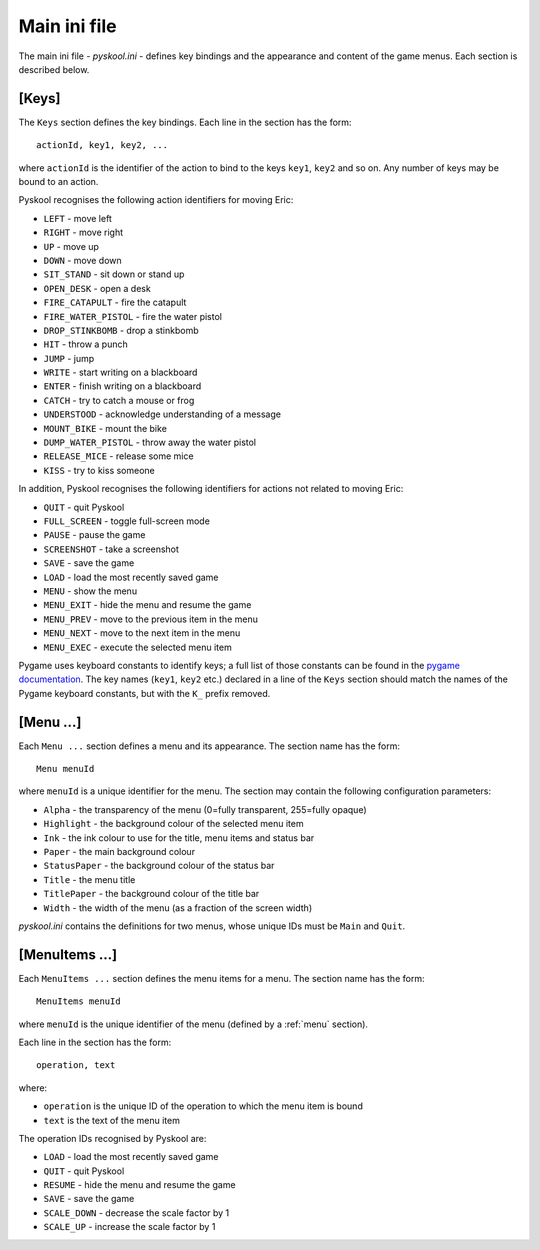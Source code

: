 .. _main-ini-file:

Main ini file
=============
The main ini file - `pyskool.ini` - defines key bindings and the appearance and
content of the game menus. Each section is described below.

.. _keys:

[Keys]
------
The ``Keys`` section defines the key bindings. Each line in the section has the
form::

  actionId, key1, key2, ...

where ``actionId`` is the identifier of the action to bind to the keys
``key1``, ``key2`` and so on. Any number of keys may be bound to an action.

Pyskool recognises the following action identifiers for moving Eric:

* ``LEFT`` - move left
* ``RIGHT`` - move right
* ``UP`` - move up
* ``DOWN`` - move down
* ``SIT_STAND`` - sit down or stand up
* ``OPEN_DESK`` - open a desk
* ``FIRE_CATAPULT`` - fire the catapult
* ``FIRE_WATER_PISTOL`` - fire the water pistol
* ``DROP_STINKBOMB`` - drop a stinkbomb
* ``HIT`` - throw a punch
* ``JUMP`` - jump
* ``WRITE`` - start writing on a blackboard
* ``ENTER`` - finish writing on a blackboard
* ``CATCH`` - try to catch a mouse or frog
* ``UNDERSTOOD`` - acknowledge understanding of a message
* ``MOUNT_BIKE`` - mount the bike
* ``DUMP_WATER_PISTOL`` - throw away the water pistol
* ``RELEASE_MICE`` - release some mice
* ``KISS`` - try to kiss someone

In addition, Pyskool recognises the following identifiers for actions not
related to moving Eric:

* ``QUIT`` - quit Pyskool
* ``FULL_SCREEN`` - toggle full-screen mode
* ``PAUSE`` - pause the game
* ``SCREENSHOT`` - take a screenshot
* ``SAVE`` - save the game
* ``LOAD`` - load the most recently saved game
* ``MENU`` - show the menu
* ``MENU_EXIT`` - hide the menu and resume the game
* ``MENU_PREV`` - move to the previous item in the menu
* ``MENU_NEXT`` - move to the next item in the menu
* ``MENU_EXEC`` - execute the selected menu item

Pygame uses keyboard constants to identify keys; a full list of those constants
can be found in the
`pygame documentation <http://pygame.org/docs/ref/key.html>`_. The key names
(``key1``, ``key2`` etc.) declared in a line of the ``Keys`` section should
match the names of the Pygame keyboard constants, but with the ``K_`` prefix
removed.

.. _menu:

[Menu ...]
----------
Each ``Menu ...`` section defines a menu and its appearance. The section name
has the form::

  Menu menuId

where ``menuId`` is a unique identifier for the menu. The section may contain
the following configuration parameters:

* ``Alpha`` - the transparency of the menu (0=fully transparent, 255=fully
  opaque)
* ``Highlight`` - the background colour of the selected menu item
* ``Ink`` - the ink colour to use for the title, menu items and status bar
* ``Paper`` - the main background colour
* ``StatusPaper`` - the background colour of the status bar
* ``Title`` - the menu title
* ``TitlePaper`` - the background colour of the title bar
* ``Width`` - the width of the menu (as a fraction of the screen width)

`pyskool.ini` contains the definitions for two menus, whose unique IDs must be
``Main`` and ``Quit``.

.. _menuItems:

[MenuItems ...]
---------------
Each ``MenuItems ...`` section defines the menu items for a menu. The section
name has the form::

  MenuItems menuId

where ``menuId`` is the unique identifier of the menu (defined by a :ref:`menu`
section).

Each line in the section has the form::

  operation, text

where:

* ``operation`` is the unique ID of the operation to which the menu item is
  bound
* ``text`` is the text of the menu item

The operation IDs recognised by Pyskool are:

* ``LOAD`` - load the most recently saved game
* ``QUIT`` - quit Pyskool
* ``RESUME`` - hide the menu and resume the game
* ``SAVE`` - save the game
* ``SCALE_DOWN`` - decrease the scale factor by 1
* ``SCALE_UP`` - increase the scale factor by 1
